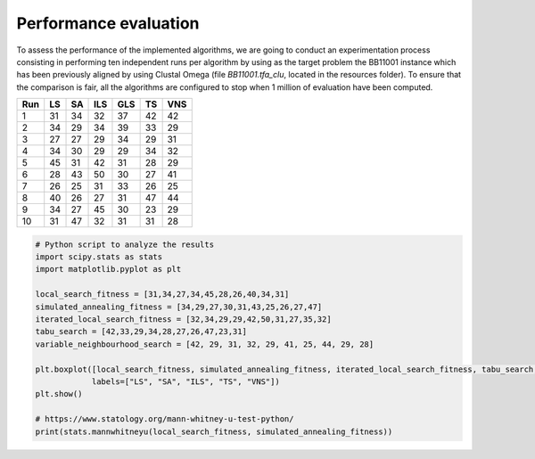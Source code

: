 Performance evaluation
======================

To assess the performance of the implemented algorithms, we are going to conduct an experimentation process consisting in
performing ten independent runs per algorithm by using as the target problem the BB11001 instance which has been
previously aligned by using Clustal Omega (file `BB11001.tfa_clu`, located in the resources folder). To ensure that
the comparison is fair, all the algorithms are configured to stop when 1 million of evaluation have been computed.

+-----+------+------+------+------+------+------+
| Run |  LS  |  SA  |  ILS |  GLS |  TS  |  VNS |
+=====+======+======+======+======+======+======+
|  1  |  31  |  34  |  32  |  37  |  42  |  42  |
+-----+------+------+------+------+------+------+
|  2  |  34  |  29  |  34  |  39  |  33  |  29  |
+-----+------+------+------+------+------+------+
|  3  |  27  |  27  |  29  |  34  |  29  |  31  |
+-----+------+------+------+------+------+------+
|  4  |  34  |  30  |  29  |  29  |  34  |  32  |
+-----+------+------+------+------+------+------+
|  5  |  45  |  31  |  42  |  31  |  28  |  29  |
+-----+------+------+------+------+------+------+
|  6  |  28  |  43  |  50  |  30  |  27  |  41  |
+-----+------+------+------+------+------+------+
|  7  |  26  |  25  |  31  |  33  |  26  |  25  |
+-----+------+------+------+------+------+------+
|  8  |  40  |  26  |  27  |  31  |  47  |  44  |
+-----+------+------+------+------+------+------+
|  9  |  34  |  27  |  45  |  30  |  23  |  29  |
+-----+------+------+------+------+------+------+
| 10  |  31  |  47  |  32  |  31  |  31  |  28  |
+-----+------+------+------+------+------+------+


.. code-block:: python

    # Python script to analyze the results
    import scipy.stats as stats
    import matplotlib.pyplot as plt

    local_search_fitness = [31,34,27,34,45,28,26,40,34,31]
    simulated_annealing_fitness = [34,29,27,30,31,43,25,26,27,47]
    iterated_local_search_fitness = [32,34,29,29,42,50,31,27,35,32]
    tabu_search = [42,33,29,34,28,27,26,47,23,31]
    variable_neighbourhood_search = [42, 29, 31, 32, 29, 41, 25, 44, 29, 28]

    plt.boxplot([local_search_fitness, simulated_annealing_fitness, iterated_local_search_fitness, tabu_search, variable_neighbourhood_search],
                labels=["LS", "SA", "ILS", "TS", "VNS"])
    plt.show()

    # https://www.statology.org/mann-whitney-u-test-python/
    print(stats.mannwhitneyu(local_search_fitness, simulated_annealing_fitness))

.. image:: figures/performance_boxplot.png
